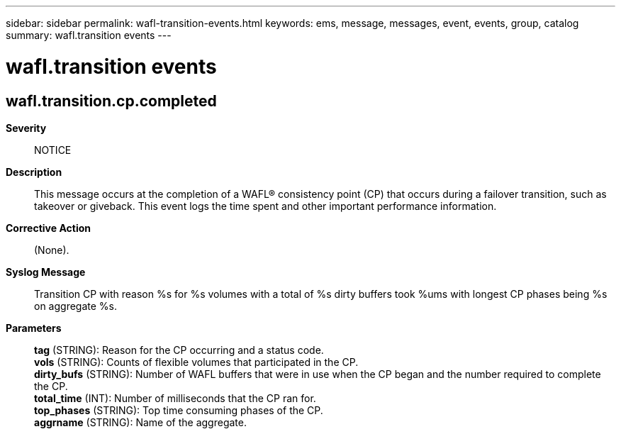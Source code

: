 ---
sidebar: sidebar
permalink: wafl-transition-events.html
keywords: ems, message, messages, event, events, group, catalog
summary: wafl.transition events
---

= wafl.transition events
:toclevels: 1
:hardbreaks:
:nofooter:
:icons: font
:linkattrs:
:imagesdir: ./media/

== wafl.transition.cp.completed
*Severity*::
NOTICE
*Description*::
This message occurs at the completion of a WAFL(R) consistency point (CP) that occurs during a failover transition, such as takeover or giveback. This event logs the time spent and other important performance information.
*Corrective Action*::
(None).
*Syslog Message*::
Transition CP with reason %s for %s volumes with a total of %s dirty buffers took %ums with longest CP phases being %s on aggregate %s.
*Parameters*::
*tag* (STRING): Reason for the CP occurring and a status code.
*vols* (STRING): Counts of flexible volumes that participated in the CP.
*dirty_bufs* (STRING): Number of WAFL buffers that were in use when the CP began and the number required to complete the CP.
*total_time* (INT): Number of milliseconds that the CP ran for.
*top_phases* (STRING): Top time consuming phases of the CP.
*aggrname* (STRING): Name of the aggregate.

